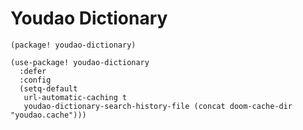 * Youdao Dictionary

#+header: :tangle (concat (file-name-directory (buffer-file-name)) "packages.el")
#+BEGIN_SRC elisp
(package! youdao-dictionary)
#+END_SRC

#+BEGIN_SRC elisp
(use-package! youdao-dictionary
  :defer
  :config
  (setq-default
   url-automatic-caching t
   youdao-dictionary-search-history-file (concat doom-cache-dir "youdao.cache")))
#+END_SRC
